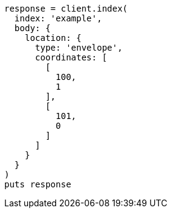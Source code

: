 [source, ruby]
----
response = client.index(
  index: 'example',
  body: {
    location: {
      type: 'envelope',
      coordinates: [
        [
          100,
          1
        ],
        [
          101,
          0
        ]
      ]
    }
  }
)
puts response
----
